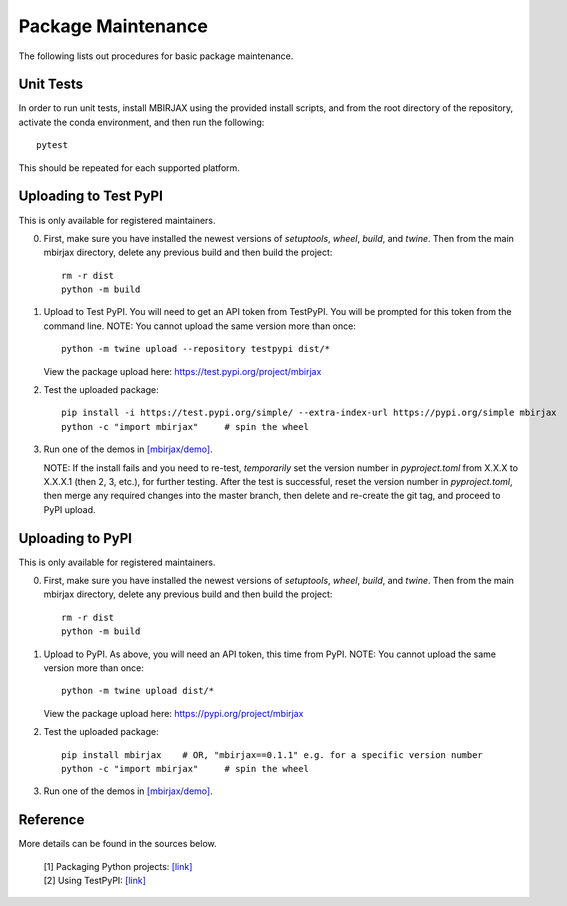 Package Maintenance
===================

The following lists out procedures for basic package maintenance.

Unit Tests
----------

In order to run unit tests, install MBIRJAX using the provided install scripts, and from the root directory of the repository, activate the conda environment, and then run the following::

    pytest

This should be repeated for each supported platform.

Uploading to Test PyPI
----------------------

This is only available for registered maintainers.

0. First, make sure you have installed the newest versions of `setuptools`, `wheel`, `build`, and `twine`. Then from the main mbirjax directory, delete any previous build and then build the project::

    rm -r dist
    python -m build

1. Upload to Test PyPI. You will need to get an API token from TestPyPI. You will be prompted for this token from the command line. NOTE: You cannot upload the same version more than once::

    python -m twine upload --repository testpypi dist/*

   View the package upload here:
   `https://test.pypi.org/project/mbirjax <https://test.pypi.org/project/mbirjax>`__

2. Test the uploaded package::

    pip install -i https://test.pypi.org/simple/ --extra-index-url https://pypi.org/simple mbirjax
    python -c "import mbirjax"     # spin the wheel

3. Run one of the demos in `[mbirjax/demo] <https://github.com/cabouman/mbirjax/tree/main/demo>`__.

   NOTE: If the install fails and you need to re-test, *temporarily* set
   the version number in `pyproject.toml` from X.X.X to X.X.X.1 (then 2, 3, etc.),
   for further testing. After the test is successful, reset the version number in
   `pyproject.toml`, then merge any required changes into the master branch,
   then delete and re-create the git tag, and proceed to PyPI upload.


Uploading to PyPI
-----------------

This is only available for registered maintainers.

0. First, make sure you have installed the newest versions of `setuptools`, `wheel`, `build`, and `twine`. Then from the main mbirjax directory, delete any previous build and then build the project::

    rm -r dist
    python -m build


1. Upload to PyPI.  As above, you will need an API token, this time from PyPI.  NOTE: You cannot upload the same version more than once::

    python -m twine upload dist/*

   View the package upload here:
   `https://pypi.org/project/mbirjax <https://pypi.org/project/mbirjax>`__

2. Test the uploaded package::

    pip install mbirjax    # OR, "mbirjax==0.1.1" e.g. for a specific version number
    python -c "import mbirjax"     # spin the wheel

3. Run one of the demos in `[mbirjax/demo] <https://github.com/cabouman/mbirjax/tree/main/demo>`__.

Reference
---------

More details can be found in the sources below.

  | [1] Packaging Python projects: `[link] <https://packaging.python.org/tutorials/packaging-projects/>`__
  | [2] Using TestPyPI: `[link] <https://packaging.python.org/guides/using-testpypi/>`__
